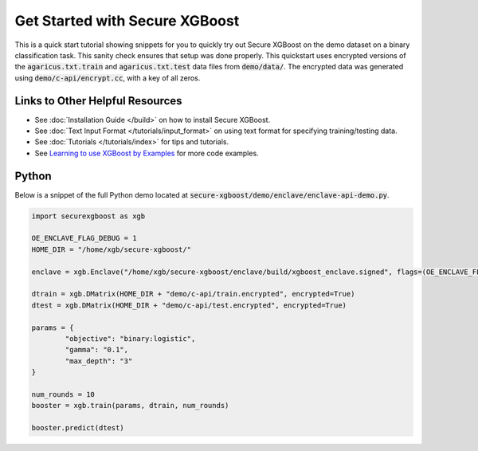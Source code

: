 ########################
Get Started with Secure XGBoost
########################

This is a quick start tutorial showing snippets for you to quickly try out Secure XGBoost
on the demo dataset on a binary classification task. This sanity check ensures that setup was done properly. This quickstart uses encrypted versions of the :code:`agaricus.txt.train` and :code:`agaricus.txt.test` data files from :code:`demo/data/`. The encrypted data was generated using :code:`demo/c-api/encrypt.cc`, with a key of all zeros.

********************************
Links to Other Helpful Resources
********************************
- See :doc:`Installation Guide </build>` on how to install Secure XGBoost.
- See :doc:`Text Input Format </tutorials/input_format>` on using text format for specifying training/testing data.
- See :doc:`Tutorials </tutorials/index>` for tips and tutorials.
- See `Learning to use XGBoost by Examples <https://github.com/dmlc/xgboost/tree/master/demo>`_ for more code examples.

******
Python
******

Below is a snippet of the full Python demo located at :code:`secure-xgboost/demo/enclave/enclave-api-demo.py`. 

.. code-block:: python

   import securexgboost as xgb

   OE_ENCLAVE_FLAG_DEBUG = 1
   HOME_DIR = "/home/xgb/secure-xgboost/"

   enclave = xgb.Enclave("/home/xgb/secure-xgboost/enclave/build/xgboost_enclave.signed", flags=(OE_ENCLAVE_FLAG_DEBUG))

   dtrain = xgb.DMatrix(HOME_DIR + "demo/c-api/train.encrypted", encrypted=True)
   dtest = xgb.DMatrix(HOME_DIR + "demo/c-api/test.encrypted", encrypted=True) 

   params = {
           "objective": "binary:logistic",
           "gamma": "0.1",
           "max_depth": "3"
   }

   num_rounds = 10
   booster = xgb.train(params, dtrain, num_rounds)

   booster.predict(dtest)

